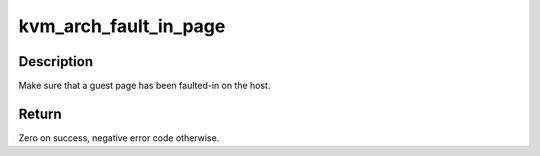 .. -*- coding: utf-8; mode: rst -*-
.. src-file: arch/s390/kvm/kvm-s390.c

.. _`kvm_arch_fault_in_page`:

kvm_arch_fault_in_page
======================

.. c:function:: long kvm_arch_fault_in_page(struct kvm_vcpu *vcpu, gpa_t gpa, int writable)

    fault-in guest page if necessary

    :param struct kvm_vcpu \*vcpu:
        The corresponding virtual cpu

    :param gpa_t gpa:
        Guest physical address

    :param int writable:
        Whether the page should be writable or not

.. _`kvm_arch_fault_in_page.description`:

Description
-----------

Make sure that a guest page has been faulted-in on the host.

.. _`kvm_arch_fault_in_page.return`:

Return
------

Zero on success, negative error code otherwise.

.. This file was automatic generated / don't edit.

